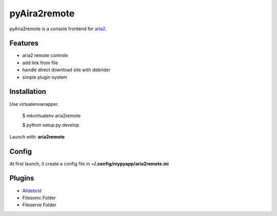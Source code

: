 =============
pyAira2remote
=============

pyAria2remote is a console frontend for `aria2 <http://aria2.sourceforge.net/>`_.

Features
========

* aria2 remote controle
* add link from file
* handle direct download site with debrider
* simple plugin system

Installation
============

Use virtualenvwrapper.

    $ mkvirtualenv aria2remote

    $ python setup.py develop

Launch with: **aria2remote**

Config
======

At first launch, it create a config file in **~/.config/mypyapp/aria2remote.ini**


Plugins
=======

* `Alldebrid <http://www.alldebrid.com>`_
* Filesonic Folder
* Fileserve Folder
